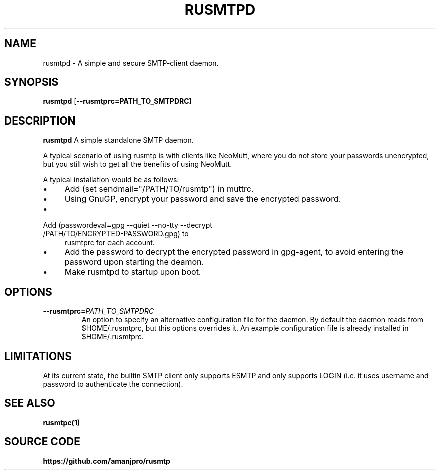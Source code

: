 .TH RUSMTPD 1
.SH NAME
rusmtpd \- A simple and secure SMTP-client daemon.

.SH SYNOPSIS
.B rusmtpd
[\fB\-\-rusmtprc=PATH_TO_SMTPDRC]

.SH DESCRIPTION
.B rusmtpd
A simple standalone SMTP daemon.

A typical scenario of using rusmtp is with clients like NeoMutt, where you do
not store your passwords unencrypted, but you still wish to get all the
benefits of using NeoMutt.

A typical installation would be as follows:

.IP \[bu] 4
Add (set sendmail="/PATH/TO/rusmtp") in muttrc.
.IP \[bu]
Using GnuGP, encrypt your password and save the encrypted password.
.IP \[bu]
.TP
Add (passwordeval=gpg --quiet --no-tty --decrypt /PATH/TO/ENCRYPTED-PASSWORD.gpg) to
rusmtprc for each account.
.IP \[bu]
Add the password to decrypt the encrypted password in gpg-agent, to avoid entering
the password upon starting the deamon.
.IP \[bu]
Make rusmtpd to startup upon boot.

.SH OPTIONS
.TP
.BR \-\-rusmtprc=\fIPATH_TO_SMTPDRC\fR
An option to specify an alternative configuration file for the daemon. By default the daemon reads from $HOME/.rusmtprc, but this options overrides it. An example configuration file is already installed in $HOME/.rusmtprc.

.SH LIMITATIONS

At its current state, the builtin SMTP client only supports ESMTP and
only supports LOGIN (i.e. it uses username and password to authenticate
the connection).

.SH SEE ALSO
.B rusmtpc(1)

.SH SOURCE CODE
.B https://github.com/amanjpro/rusmtp
